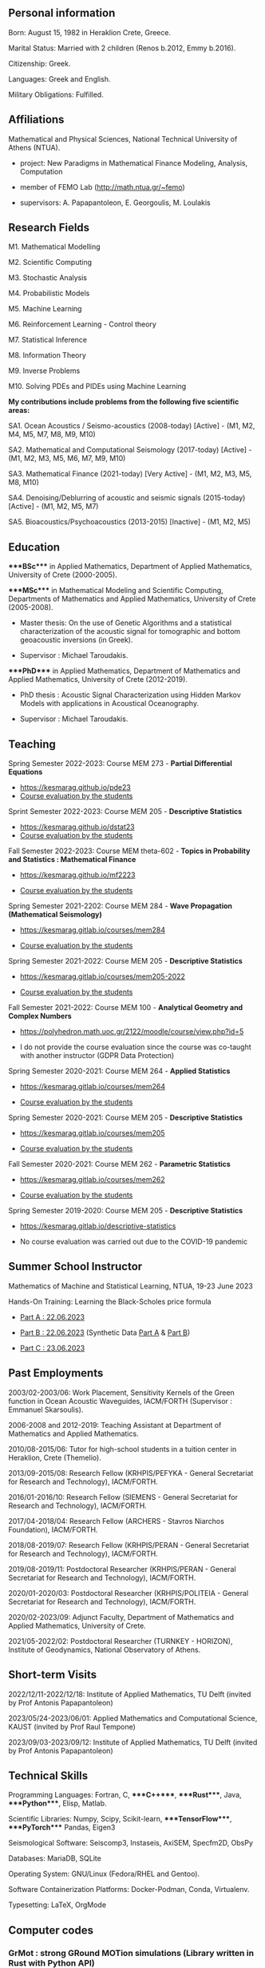 ** Personal information
:PROPERTIES:
:CUSTOM_ID: personal-information
:END:
Born: August 15, 1982 in Heraklion Crete, Greece.

Marital Status: Married with 2 children (Renos b.2012, Emmy b.2016).

Citizenship: Greek.

Languages: Greek and English.

Military Obligations: Fulfilled.

** Affiliations
:PROPERTIES:
:CUSTOM_ID: affiliations
:END:
Mathematical and Physical Sciences, National Technical University of
Athens (NTUA).

- project: New Paradigms in Mathematical Finance Modeling, Analysis,
  Computation

- member of FEMO Lab ([[http://math.ntua.gr/~femo]])

- supervisors: A. Papapantoleon, E. Georgoulis, M. Loulakis

** Research Fields
:PROPERTIES:
:CUSTOM_ID: research-fields
:END:
M1. Mathematical Modelling

M2. Scientific Computing

M3. Stochastic Analysis

M4. Probabilistic Models

M5. Machine Learning

M6. Reinforcement Learning - Control theory

M7. Statistical Inference

M8. Information Theory

M9. Inverse Problems

M10. Solving PDEs and PIDEs using Machine Learning

*My contributions include problems from the following five scientific
areas:*

SA1. Ocean Acoustics / Seismo-acoustics (2008-today) [Active] - (M1, M2,
M4, M5, M7, M8, M9, M10)

SA2. Mathematical and Computational Seismology (2017-today) [Active] -
(M1, M2, M3, M5, M6, M7, M9, M10)

SA3. Mathematical Finance (2021-today) [Very Active] - (M1, M2, M3, M5,
M8, M10)

SA4. Denoising/Deblurring of acoustic and seismic signals (2015-today)
[Active] - (M1, M2, M5, M7)

SA5. Bioacoustics/Psychoacoustics (2013-2015) [Inactive] - (M1, M2, M5)

** Education
:PROPERTIES:
:CUSTOM_ID: education
:END:
****BSc**** in Applied Mathematics, Department of Applied Mathematics,
University of Crete (2000-2005).

****MSc**** in Mathematical Modeling and Scientific Computing,
Departments of Mathematics and Applied Mathematics, University of Crete
(2005-2008).

- Master thesis: On the use of Genetic Algorithms and a statistical
  characterization of the acoustic signal for tomographic and bottom
  geoacoustic inversions (in Greek).

- Supervisor : Michael Taroudakis.

****PhD**** in Applied Mathematics, Department of Mathematics and
Applied Mathematics, University of Crete (2012-2019).

- PhD thesis : Acoustic Signal Characterization using Hidden Markov
  Models with applications in Acoustical Oceanography.

- Supervisor : Michael Taroudakis.

** Teaching
:PROPERTIES:
:CUSTOM_ID: teaching
:END:
Spring Semester 2022-2023: Course MEM 273 - *Partial Differential
Equations*

- [[https://kesmarag.github.io/pde23]]
- [[https://kesmarag.github.io/files/pde_2023.pdf][Course evaluation by
  the students]]

Sprint Semester 2022-2023: Course MEM 205 - *Descriptive Statistics*

- [[https://kesmarag.github.io/dstat23]]
- [[https://kesmarag.github.io/files/dstat_2023.pdf][Course evaluation
  by the students]]

Fall Semester 2022-2023: Course MEM theta-602 - *Topics in Probability
and Statistics : Mathematical Finance*

- [[https://kesmarag.github.io/mf2223]]

- [[https://kesmarag.github.io/files/mathematical_finance_2023.pdf][Course
  evaluation by the students]]

Spring Semester 2021-2202: Course MEM 284 - *Wave Propagation
(Mathematical Seismology)*

- [[https://kesmarag.gitlab.io/courses/mem284]]

- [[https://kesmarag.gitlab.io/cv/Smaragdakis_Kumatiki_Diadosi_statistics.pdf][Course
  evaluation by the students]]

Spring Semester 2021-2022: Course MEM 205 - *Descriptive Statistics*

- [[https://kesmarag.gitlab.io/courses/mem205-2022]]

- [[https://kesmarag.gitlab.io/cv/Smaragdakis_Perigrafiki_Statistiki_statistics.pdf][Course
  evaluation by the students]]

Fall Semester 2021-2022: Course MEM 100 - *Analytical Geometry and
Complex Numbers*

- [[https://polyhedron.math.uoc.gr/2122/moodle/course/view.php?id=5]]

- I do not provide the course evaluation since the course was co-taught
  with another instructor (GDPR Data Protection)

Spring Semester 2020-2021: Course MEM 264 - *Applied Statistics*

- [[https://kesmarag.gitlab.io/courses/mem264]]

- [[https://kesmarag.gitlab.io/cv/Efarmosmeni_Statistiki_statistics.pdf][Course
  evaluation by the students]]

Spring Semester 2020-2021: Course MEM 205 - *Descriptive Statistics*

- [[https://kesmarag.gitlab.io/courses/mem205]]

- [[https://kesmarag.gitlab.io/cv/Perigrafiki_Statistiki_statistics.pdf][Course
  evaluation by the students]]

Fall Semester 2020-2021: Course MEM 262 - *Parametric Statistics*

- [[https://kesmarag.gitlab.io/courses/mem262]]

- [[https://kesmarag.gitlab.io/courses/mem262/files/Parametriki_Statistiki_statistics.pdf][Course
  evaluation by the students]]

Spring Semester 2019-2020: Course MEM 205 - *Descriptive Statistics*

- [[https://kesmarag.gitlab.io/descriptive-statistics]]

- Νo course evaluation was carried out due to the COVID-19 pandemic

** Summer School Instructor
:PROPERTIES:
:CUSTOM_ID: summer-school-instructor
:END:
Mathematics of Machine and Statistical Learning, NTUA, 19-23 June 2023

Hands-On Training: Learning the Black-Scholes price formula

- [[https://kesmarag.github.io/pde23/lectures/PartA.ipynb][Part A :
  22.06.2023]]

- [[https://kesmarag.github.io/pde23/lectures/PartB.ipynb][Part B :
  22.06.2023]] (Synthetic Data
  [[https://kesmarag.github.io/pde23/lectures/xt.npy][Part A]] &
  [[https://kesmarag.github.io/pde23/lectures/prices.npy][Part B]])

- [[https://kesmarag.github.io/pde23/lectures/PartC.ipynb][Part C :
  23.06.2023]]

** Past Employments
:PROPERTIES:
:CUSTOM_ID: past-employments
:END:
2003/02-2003/06: Work Placement, Sensitivity Kernels of the Green
function in Ocean Acoustic Waveguides, IACM/FORTH (Supervisor : Emmanuel
Skarsoulis).

2006-2008 and 2012-2019: Teaching Assistant at Department of Mathematics
and Applied Mathematics.

2010/08-2015/06: Tutor for high-school students in a tuition center in
Heraklion, Crete (Themelio).

2013/09-2015/08: Research Fellow (KRHPIS/PEFYKA - General Secretariat
for Research and Technology), IACM/FORTH.

2016/01-2016/10: Research Fellow (SIEMENS - General Secretariat for
Research and Technology), IACM/FORTH.

2017/04-2018/04: Research Fellow (ARCHERS - Stavros Niarchos
Foundation), IACM/FORTH.

2018/08-2019/07: Research Fellow (KRHPIS/PERAN - General Secretariat for
Research and Technology), IACM/FORTH.

2019/08-2019/11: Postdoctoral Researcher (KRHPIS/PERAN - General
Secretariat for Research and Technology), IACM/FORTH.

2020/01-2020/03: Postdoctoral Researcher (KRHPIS/POLITEIA - General
Secretariat for Research and Technology), IACM/FORTH.

2020/02-2023/09: Adjunct Faculty, Department of Mathematics and Applied
Mathematics, University of Crete.

2021/05-2022/02: Postdoctoral Researcher (TURNKEY - HORIZON), Institute
of Geodynamics, National Observatory of Athens.

** Short-term Visits
:PROPERTIES:
:CUSTOM_ID: short-term-visits
:END:
2022/12/11-2022/12/18: Institute of Applied Mathematics, TU Delft
(invited by Prof Antonis Papapantoleon)

2023/05/24-2023/06/01: Applied Mathematics and Computational Science,
KAUST (invited by Prof Raul Tempone)

2023/09/03-2023/09/12: Institute of Applied Mathematics, TU Delft
(invited by Prof Antonis Papapantoleon)

** Technical Skills
:PROPERTIES:
:CUSTOM_ID: technical-skills
:END:
Programming Languages: Fortran, C, ****C++****, ****Rust****, Java,
****Python****, Elisp, Matlab.

Scientific Libraries: Numpy, Scipy, Scikit-learn, ****TensorFlow****,
****PyTorch**** Pandas, Eigen3

Seismological Software: Seiscomp3, Instaseis, AxiSEM, Specfm2D, ObsPy

Databases: MariaDB, SQLite

Operating System: GNU/Linux (Fedora/RHEL and Gentoo).

Software Containerization Platforms: Docker-Podman, Conda, Virtualenv.

Typesetting: LaTeX, OrgMode

** Computer codes
:PROPERTIES:
:CUSTOM_ID: computer-codes
:END:
*** GrMot : strong GRound MOTion simulations (Library written in Rust with Python API)
:PROPERTIES:
:CUSTOM_ID: grmot-strong-ground-motion-simulations-library-written-in-rust-with-python-api
:END:
[[https://github.com/kesmarag/grmot]]

*** hmm-gmm-tf2 : Hidden Markov Models (Library on top of Tensorflow 2)
:PROPERTIES:
:CUSTOM_ID: hmm-gmm-tf2-hidden-markov-models-library-on-top-of-tensorflow-2
:END:
[[https://github.com/kesmarag/hmm-gmm-tf2]]

*** stationary-wavelet-packet-transform (Library on top of PyWavelets)
:PROPERTIES:
:CUSTOM_ID: stationary-wavelet-packet-transform-library-on-top-of-pywavelets
:END:
[[https://github.com/kesmarag/stationary-wavelet-packet-transform]]

*** There are smaller projects in my public repositories
:PROPERTIES:
:CUSTOM_ID: there-are-smaller-projects-in-my-public-repositories
:END:
[[https://gitlab.com/kesmarag]]

[[https://github.com/kesmarag]]

** Mentorship
:PROPERTIES:
:CUSTOM_ID: mentorship
:END:
2019/09 - 2019/12: Assistant Mentor, Department of Mathematics and
Applied Mathematics, University of Crete

- Olga Sambataro's trainship (Erasmus+ EQF level 7)

- Underwater Acoustics, Propagation Modeling, Signal Processing

2020: Supervisor, Department of Mathematics and Applied Mathematics,
University of Crete

- Panteleimon Sfakianakis' bachelor thesis

- Applying Machine Learning Techniques for Preventive Maintenance of
  Professional Equipment

2022: Supervisor, Department of Mathematics and Applied Mathematics,
University of Crete

- Stylianos Grammatikakis' bachelor thesis

- Statistical analysis of seismicity in Arkalochori

2022: Supervisor, Department of Mathematics and Applied Mathematics,
University of Crete

- Vassiliki Kalogera's bachelor thesis

- Machine learning and Geographic Information Systems

2022: Supervisor, Department of Mathematics and Applied Mathematics,
University of Crete

- Dionysia Petropoulou's bachelor thesis

- Music genre classification using machine learning techniques

** Member of Examination Committee
:PROPERTIES:
:CUSTOM_ID: member-of-examination-committee
:END:
2021: Department of Mathematics and Applied Mathematics, University of
Crete

- Panagiotis Evaggelidakis' bachelor thesis (supervised by Michael
  Taroudakis)

- Time-frequency analysis of underwater acoustic signals in the presence
  of additive Gaussian noise

2022: Department of Mathematics and Applied Mathematics, University of
Crete

- Maria Anthoulaki's bachelor thesis (supervised by Ioannis
  Kamarianakis)

- Linear Predictive Models with Shrinkage Estimates: Forecasting
  wind-farm power outputs

2023: Department of Mathematics and Applied Mathematics, University of
Crete

- Athena Michalopoulou's bachelor thesis (supervised by Sofia
  Triantafyllou)

- Statistical Analysis of Factors Influencing the Graduation Rate of the
  Department of Mathematics and Applied Mathematics

** Peer Reviews for
:PROPERTIES:
:CUSTOM_ID: peer-reviews-for
:END:
Journal of the Acoustical Society of America (JASA)

Sensors - MDPI

Dynamical Systems - Frontiers in Applied Mathematics and Statistics

Solid Earth Geophysics - Frontiers in Earth Science

Sustainability - MDPI

Journal of Marine Science and Engineering - MDPI

** Memberships
:PROPERTIES:
:CUSTOM_ID: memberships
:END:
(since 2014) Hellenic Institute of Acoustics (HELINA).

(since 2018) Seismological Society of America (SSA).

(since 2019) American Statistical Association (ASA) [ID 223078]

(since 2019) Ocean Expert [ID 37775]

(since 2020) Editorial Board of Dynamical Systems, Frontiers in Applied
Mathematics and Statistics

(since 2021) Topic Editor of Sustainability - MDPI

(since 2023) Society for Industrial and Applied Mathematics (SIAM) [ID
020991253]

** Preprints
:PROPERTIES:
:CUSTOM_ID: preprints
:END:
E.H. Georgoulis, A. Papapantoleon, C. Smaragdakis: *A deep
implicit-explicit minimizing movement method for option pricing in
jump-diffusion models.* Preprint and submitted for publication, 2024.
[[[https://arxiv.org/pdf/2401.06740][pdf]],
[[https://arxiv.org/abs/2401.06740][arXiv:2401.06740]]]

** Publications
:PROPERTIES:
:CUSTOM_ID: publications
:END:
Taroudaki V., Smaragdakis C. and Taroudakis M.I.: *Deblurring Acoustic
Signals for Optimum Perception* Advances in Social Sciences Research
Journal, 9(11), 221--242, 2022.

Smaragdakis C., Mastrokalos J. and Taroudakis M.I.: *Statistical
Characterization of Seismic Signals* Journal of Theoretical and
Computational Acoustics. DOI: 10.1142/S25917285225000-49, 2022

Smaragdakis C. and Taroudakis M.I.: *Acoustic signal characterization
based on Hidden Markov Models with applications to geoacoustic
inversions* Journal of the Acoustical Society of America Vol. 148, pp
2337-2350, 2020

Smaragdakis C. and Taroudakis M.I.: *Probabilistic Characterisation of
Acoustic and Seismic Signals* ERCIM News 122, Special Theme: Solving
Engineering Problems with Machine Learning, pp. 35-36, 2020.

Taroudakis M., Smaragdakis C and Chapman N.R.: *De-noising procedures
for inverting underwater acoustic signals in applications of acoustical
oceanography* J. Comp. Acous. Vol. 25, pp. 1750015-1-23, 2017

Taroudakis M.I., Smaragdakis C. and Chapman, N.R. *Inversion of
acoustical data from the 'Shallow Water 06' experiment, using a
statistical method for signal characterization* Journal of the
Acoustical Society of America Vol. 136, pp. EL336-EL342, 2014

Taroudakis M.I. and Smaragdakis C. *Inversions of statistical parameters
of an acoustic signal in range-dependent environments with applications
in ocean acoustic tomography* Journal of the Acoustical Society of
America Vol. 134, pp 2814-2822, 2013

Taroudakis M.I. and Smaragdakis C. *Tomographic and Bottom Geoacoustic
Inversions Using Genetic Algorithms and a Statistical Characterization
of the Acoustic Signal* Acta Acustica united with Acustica Vol 95, No 5,
pp 814-822, 2009

** Under Preparation
:PROPERTIES:
:CUSTOM_ID: under-preparation
:END:
Smaragdakis C. and Melis N.: *Near-Field Ground Motion Simulations*

** Conference Talks/Proceedings and Workshops
:PROPERTIES:
:CUSTOM_ID: conference-talksproceedings-and-workshops
:END:
2023: Dimari G., Papadakis N., Smaragdakis C., Taroudakis M.: "Migration
Flows Prediction Models and their Impact on the 'Politicalness' of
Everyday Lives in Host States: the PreMiGro case", ECPR General
Conference, Charles University, 4-8 September 2023, Prague.

2023: Smaragdakis C., Papapantoleon A., Georgoulis E.: "A Splitting Deep
Ritz Method for Option Pricing in Lévy Models", Workshop: Stochastic
Methods in Finance and Physics, 17-21 July 2023, Heraklion.

2023: Smaragdakis C., Papapantoleon A., Georgoulis E.: "A Splitting Deep
Ritz Method for Option Pricing in Lévy Models", SIAM Conference on
Financial Mathematics and Engineering 2023, 6-9 June, Philadelphia, USA.

2022: Smaragdakis C., Maris I., Taroudakis M.: "Identification of normal
modes in underwater acoustic propagation using convolutional neural
networks", in Proceedings of 11th Acoustic Conference of HELINA,
Thessaloniki (In Greek).

2021: Smaragdakis C., Melis N.: “Strong ground motion simulation in the
near field: An application to the M7.0 Samos 2020 earthquake", 37th
General Assembly of the European Seismological Commission, 19 - 24
Semtember 2020, virtual.

2020: Sambataro O., Smaragdakis C. and Taroudakis M.: “A comparison of
processing techniques applied to time-frequency representation of
acoustic signals intended for geoacoustic inversions" in Proceedings
e-Forum Acusticum 2020, pp 1769-1775.

2019: Smaragdakis C., Taroudakis M. “Acoustic Signal Characterization
using Hidden Markov Models with applications in Acoustical
Oceanography.", Abstract in Proceedings ICA 2019 and EAA Euroregio, 9 -
13 September 2019, Aachen, Germany, pp 5399

2018: Smaragdakis C., Mastrokalos J. and Taroudakis M. “Classification
of acoustic and seismic signals based on the statistics of their wavelet
sub-band coefficients", The Journal of the Acoustical Society of America
144(3):1914-1914 DOI: 10.1121/1.5068386.

2018: Taroudaki V., Taroudakis M. and Smaragdakis C. “Statistical
optimal filtering method for acoustical signal deblurring", The Journal
of the Acoustical Society of America 144(3):1689-1689 DOI:
10.1121/1.5067509

2018: Smaragdakis C., Taroudakis M. “Similarity measurements of
acoustical and seismic signals using Hidden Markov Models", In
Proceedings of 9th Acoustic Conference of HELINA, Patras (In Greek)

2017: Smaragdakis C. and Taroudakis M. : “A probabilistic approach based
on Hidden Markov Models for the estimation of the geoacoustic parameters
of the sea bottom", 4th Underwater Acoustics Conference and Exhibition,
Skiathos, Greece.

2017: Taroudaki V., Smaragdakis C. and Taroudakis M. “Statistical
Near-Optimal Filtering Method with Application to Underwater Acoustics",
Abstract of Paper Procedings in AMS Meetings, Vol 38 No 1, Issue 187,
p 220.

2016: Taroudaki V., Smaragdakis C. and Taroudakis M. “Deblurring
acoustic signals for statistical characterization in application of
ocean acoustic tomography" in the Journal of the Acoustical Society of
America 140(4):3135-3135.

2016: Taroudakis M. and Smaragdakis C. “Ocean acoustic tomography using
a three-phased probabilistic model-based inversion scheme" in
Proceedings of the ICA 2016, Buenos Aires.

2016: Smaragdakis C. and Taroudakis M. “Hidden Markov Models feature
extraction for inverting underwater acoustic signals using wavelet
packet coefficients", EuroRegio2016, Porto, Portugal.

2016: Smaragdakis C., Taroudakis M. “Ocean acoustic tomography using a
three-phased probabilistic model-based inversion scheme", In Proceedings
of the 8th Acoustic Conference of HELINA, Piraeus (In Greek).

2015: Taroudakis M. and Smaragdakis C. “De-noising procedures for
inverting underwater acoustic signals in applications of acoustical
oceanography" in Proceedings of EuroNoise 2015 31 May - 3 June,
Maastricht.

2014: Taroudakis M. and Smaragdakis C. “A hybrid approach for ocean
acoustic tomography in range dependent environments based on statistical
characterization of the acoustic signal and the identification of modal
arrivals" in Proceedings of FORUM ACUSTICUM 2014 (CD edition), Krakow,
Poland.

2014: Smaragdakis C and Taroudakis M. “Characterization of underwater
acoustic signals, using a bio-mathematical model of the psycho-acoustic
mechanisms of Humpback whales." in Proceedings of 7th Acoustic
Conference of HELINA, Thessaloniki (In Greek).

2014: Taroudakis M. and Smaragdakis C. “A hybrid approach for ocean
acoustic tomography based on statistical characterization of the
acoustic signal and the identification of modal arrivals" in Proceedings
of the 2nd Underwater Acoustics Conference edited by J.S. Papadakis and
L. Bjorno, Rhodes, Greece, pp 691-698.

2012: Taroudakis M. and Smaragdakis C. “Inversions of Statistical
Parameters of an Acoustic Signal in Range-Dependent Environments, with
Applications in Ocean Acoustic Tomography" in Proceedings of the 11th
European Conference on Underwater Acoustics, Edinburgh, pp 962-969.

2010: Papadakis P., Smaragdakis C., Taroudakis M. and Tolstoy A. “Hybrid
inversion techniques for geoacoustic inversion" in Proceedings of the
9th European Conference on Underwater Acoustics, Istanbul.

2010: Taroudakis M. and Smaragdakis C. “Underwater Acoustic Signal
Characterization in the presence of Noise", in Internoise 2010, CD Rom
edition, Lisbon.

** Invited lectures / talks
:PROPERTIES:
:CUSTOM_ID: invited-lectures-talks
:END:
03/03/2023 - National Technical University of Athens (workshop - New
Challenges in Financial Mathematics and Mathematical Economics) : “A
splitting deep Ritz method for option pricing in Lévy models",

08/12/2021 - FORTH : “Classification of Acoustic and Seismic Signals"

28/04/2021 - Eastern Washington University (USA) : “Characterization of
Time-Series using Hidden Markov Models"
